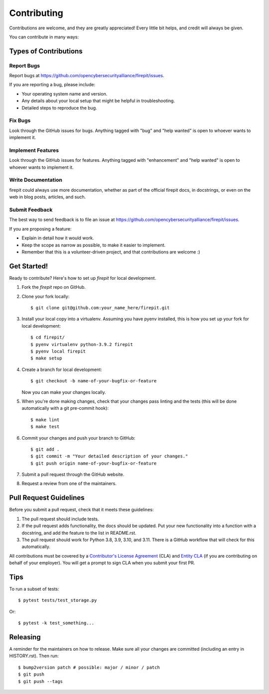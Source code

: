 .. highlight:: shell

============
Contributing
============

Contributions are welcome, and they are greatly appreciated! Every little bit
helps, and credit will always be given.

You can contribute in many ways:

Types of Contributions
----------------------

Report Bugs
~~~~~~~~~~~

Report bugs at https://github.com/opencybersecurityalliance/firepit/issues.

If you are reporting a bug, please include:

* Your operating system name and version.
* Any details about your local setup that might be helpful in troubleshooting.
* Detailed steps to reproduce the bug.

Fix Bugs
~~~~~~~~

Look through the GitHub issues for bugs. Anything tagged with "bug" and "help
wanted" is open to whoever wants to implement it.

Implement Features
~~~~~~~~~~~~~~~~~~

Look through the GitHub issues for features. Anything tagged with "enhancement"
and "help wanted" is open to whoever wants to implement it.

Write Documentation
~~~~~~~~~~~~~~~~~~~

firepit could always use more documentation, whether as part of the
official firepit docs, in docstrings, or even on the web in blog posts,
articles, and such.

Submit Feedback
~~~~~~~~~~~~~~~

The best way to send feedback is to file an issue at https://github.com/opencybersecurityalliance/firepit/issues.

If you are proposing a feature:

* Explain in detail how it would work.
* Keep the scope as narrow as possible, to make it easier to implement.
* Remember that this is a volunteer-driven project, and that contributions
  are welcome :)

Get Started!
------------

Ready to contribute? Here's how to set up `firepit` for local development.

1. Fork the `firepit` repo on GitHub.
2. Clone your fork locally::

    $ git clone git@github.com:your_name_here/firepit.git

3. Install your local copy into a virtualenv. Assuming you have pyenv installed, this is how you set up your fork for local development::

    $ cd firepit/
    $ pyenv virtualenv python-3.9.2 firepit
    $ pyenv local firepit
    $ make setup

4. Create a branch for local development::

    $ git checkout -b name-of-your-bugfix-or-feature

   Now you can make your changes locally.

5. When you're done making changes, check that your changes pass linting and the
   tests (this will be done automatically with a git pre-commit hook)::

    $ make lint
    $ make test

6. Commit your changes and push your branch to GitHub::

    $ git add .
    $ git commit -m "Your detailed description of your changes."
    $ git push origin name-of-your-bugfix-or-feature

7. Submit a pull request through the GitHub website.
8. Request a review from one of the maintainers.


Pull Request Guidelines
-----------------------

Before you submit a pull request, check that it meets these guidelines:

1. The pull request should include tests.
2. If the pull request adds functionality, the docs should be updated. Put
   your new functionality into a function with a docstring, and add the
   feature to the list in README.rst.
3. The pull request should work for Python 3.8, 3.9, 3.10, and 3.11.
   There is a GitHub workflow that will check for this automatically.

All contributions must be covered by a `Contributor's License Agreement`_ (CLA) and `Entity CLA`_ (if you are contributing on behalf of your employer). You will get a prompt to sign CLA when you submit your first PR.

Tips
----

To run a subset of tests::

$ pytest tests/test_storage.py

Or::

$ pytest -k test_something...


Releasing
---------

A reminder for the maintainers on how to release.
Make sure all your changes are committed (including an entry in HISTORY.rst).
Then run::

$ bump2version patch # possible: major / minor / patch
$ git push
$ git push --tags

.. _Contributor's License Agreement: https://cla-assistant.io/opencybersecurityalliance/oasis-open-project
.. _Entity CLA: https://www.oasis-open.org/open-projects/cla/entity-cla-20210630/
